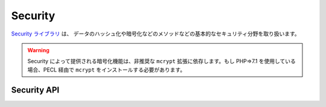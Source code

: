 Security
########

.. php:class:: Security

`Security ライブラリ <http://api.cakephp.org/2.8/class-Security.html>`_ は、
データのハッシュ化や暗号化などのメソッドなどの基本的なセキュリティ分野を取り扱います。

.. warning::
    Security によって提供される暗号化機能は、非推奨な ``mcrypt`` 拡張に依存します。もし
    PHP=>7.1 を使用している場合、PECL 経由で ``mcrypt`` をインストールする必要があります。

Security API
============

.. php:staticmethod:: cipher( $text, $key )

    :rtype: string

    与えられたキーにを利用してテキストを暗号化・復号します。 ::

        // 'my_key' でテキストを暗号化する
        $secret = Security::cipher('hello world', 'my_key');

        // その後、テキストを復号する
        $nosecret = Security::cipher($secret, 'my_key');

    .. warning::

        ``cipher()`` は、 **脆弱な** XOR 暗号を利用しています。従って、
        重要で機密性の高いデータへ **使うべきではありません** 。
        このメソッドは、後方互換性のためだけに残されています。

.. php:staticmethod:: rijndael($text, $key, $mode)

    :param string $text: 暗号化するテキスト
    :param string $key: 暗号化に利用するキー。32バイトより長くする必要があります。
    :param string $mode: モード。'encrypt' もしくは 'decrypt'

    rijndael-256 暗号を使って、テキストを暗号化・復号します。
    このメソッドを使うには `mcrypt extension <http://php.net/mcrypt>`_
    がインストールされている必要があります。 ::

        // データを暗号化
        $encrypted = Security::rijndael('a secret', Configure::read('Security.key'), 'encrypt');

        // その後、復号
        $decrypted = Security::rijndael($encrypted, Configure::read('Security.key'), 'decrypt');

    .. versionadded:: 2.2
        ``Security::rijndael()`` は、2.2 で追加されました。

.. php:staticmethod:: encrypt($text, $key, $hmacSalt = null)

    :param string $plain: 暗号化する値。
    :param string $key: 暗号キーとして使用する 256 ビット (32 バイト) キー。
    :param string $hmacSalt: HMAC 処理で使用するソルト。 null なら Security.salt を使用。

    AES-256 で ``$text`` を暗号化します。 ``$key`` は、適切なパスワードのように
    データの中の値はバラバラに分散した値にすべきです。戻り値は、HMAC チェックサムで
    暗号化された値です。

    このメソッドをパスワードの保存に **使用しないでください**。代わりに
    :php:meth:`~Security::hash()`` などの一方行ハッシュメソッドを使用してください。
    以下が使用例です。 ::

        // キーはどこかに格納されていて、後で復号に再利用されると仮定
        $key = 'wt1U5MACWJFTXGenFoZoiLwQGrLgdbHA';
        $result = Security::encrypt($value, $key);

    暗号化された値は、 :php:meth:`Security::decrypt()` で復号化されます。

    .. versionadded:: 2.5

.. php:staticmethod:: decrypt($cipher, $key, $hmacSalt = null)

    :param string $cipher: 復号する暗号文字列。
    :param string $key: 暗号キーとして使用する 256 ビット (32 バイト) キー。
    :param string $hmacSalt: HMAC 処理で使用するソルト。 null なら Security.salt を使用。

    事前に暗号化された値を復号します。 ``$key`` と ``$hmacSalt`` パラメータは、
    暗号化に使用した値と一致しなければなりません。そうでなければ復号に失敗します。
    以下が使用例です。 ::

        // キーはどこかに格納されていて、後で復号に再利用されると仮定
        $key = 'wt1U5MACWJFTXGenFoZoiLwQGrLgdbHA';

        $cipher = $user['User']['secrets'];
        $result = Security::decrypt($cipher, $key);

    暗号キーや HMAC ソルトが変わったことで復号化できなかった場合は、 ``false`` を返します。

    .. versionadded:: 2.5

.. php:staticmethod:: hash( $string, $type = NULL, $salt = false )

    :rtype: string

    与えられたハッシュ用メソッドを利用して、文字列からハッシュを生成します。
    指定されなかった場合は、順次利用可能なメソッドで生成を試みます。
    ``$salt`` を true にした場合、アプリケーションに設定した salt が利用されます。 ::

        // アプリケーションの salt 値を利用
        $sha1 = Security::hash('CakePHP Framework', 'sha1', true);

        // 独自の salt 値を利用する場合
        $md5 = Security::hash('CakePHP Framework', 'md5', 'my-salt');

        // デフォルトのハッシュアルゴリズムを利用する場合
        $hash = Security::hash('CakePHP Framework');

    ``hash()`` は、 bcrypt のような別のセキュアなハッシュアルゴリズムにも対応しています。
    bcrypt を使用した場合、わずかに使用方法が異なることに注意してください。
    最初にハッシュを生成することは、他のアルゴリズムと同じ動作をします。 ::

        // bcrypt を使用してハッシュを作成
        Security::setHash('blowfish');
        $hash = Security::hash('CakePHP Framework');

    他のハッシュタイプと異なる点は、プレーンテキストの値とハッシュ化した値を比較する際に、
    以下のようにしなければならない点です。 ::

        // $storedPassword は、事前に生成された bcrypt ハッシュ
        $newHash = Security::hash($newPassword, 'blowfish', $storedPassword);

    bcrypt でハッシュ化された値を比較する時、元のハッシュ値は、 ``$salt`` パラメータに
    設定しなければなりません。bcrypt は、同じ cost 値と salt 値を再利用することで、
    同じ入力値を与えると同じ結果のハッシュが得られます。

    .. versionchanged:: 2.3
        bcrypt への対応は、2.3 で追加されました。

.. php:staticmethod:: setHash( $hash )

    :rtype: void

    Security オブジェクトがデフォルトで利用するハッシュ化メソッドを設定します。
    この操作は、 Security::hash() を利用する全てのオブジェクトへ影響します。

.. meta::
    :title lang=ja: セキュリティ
    :keywords lang=ja: セキュリティ api,秘密のパスワード,暗号文,php クラス,セキュリティクラス,テキストキー,セキュリティライブラリ,オブジェクトインスタンス,セキュリティ計測,基本セキュリティ,セキュリティレベル,文字列タイプ,fallback,ハッシュ,データセキュリティ,シングルトン,不活発,php 復号,実装,php セキュリティ

